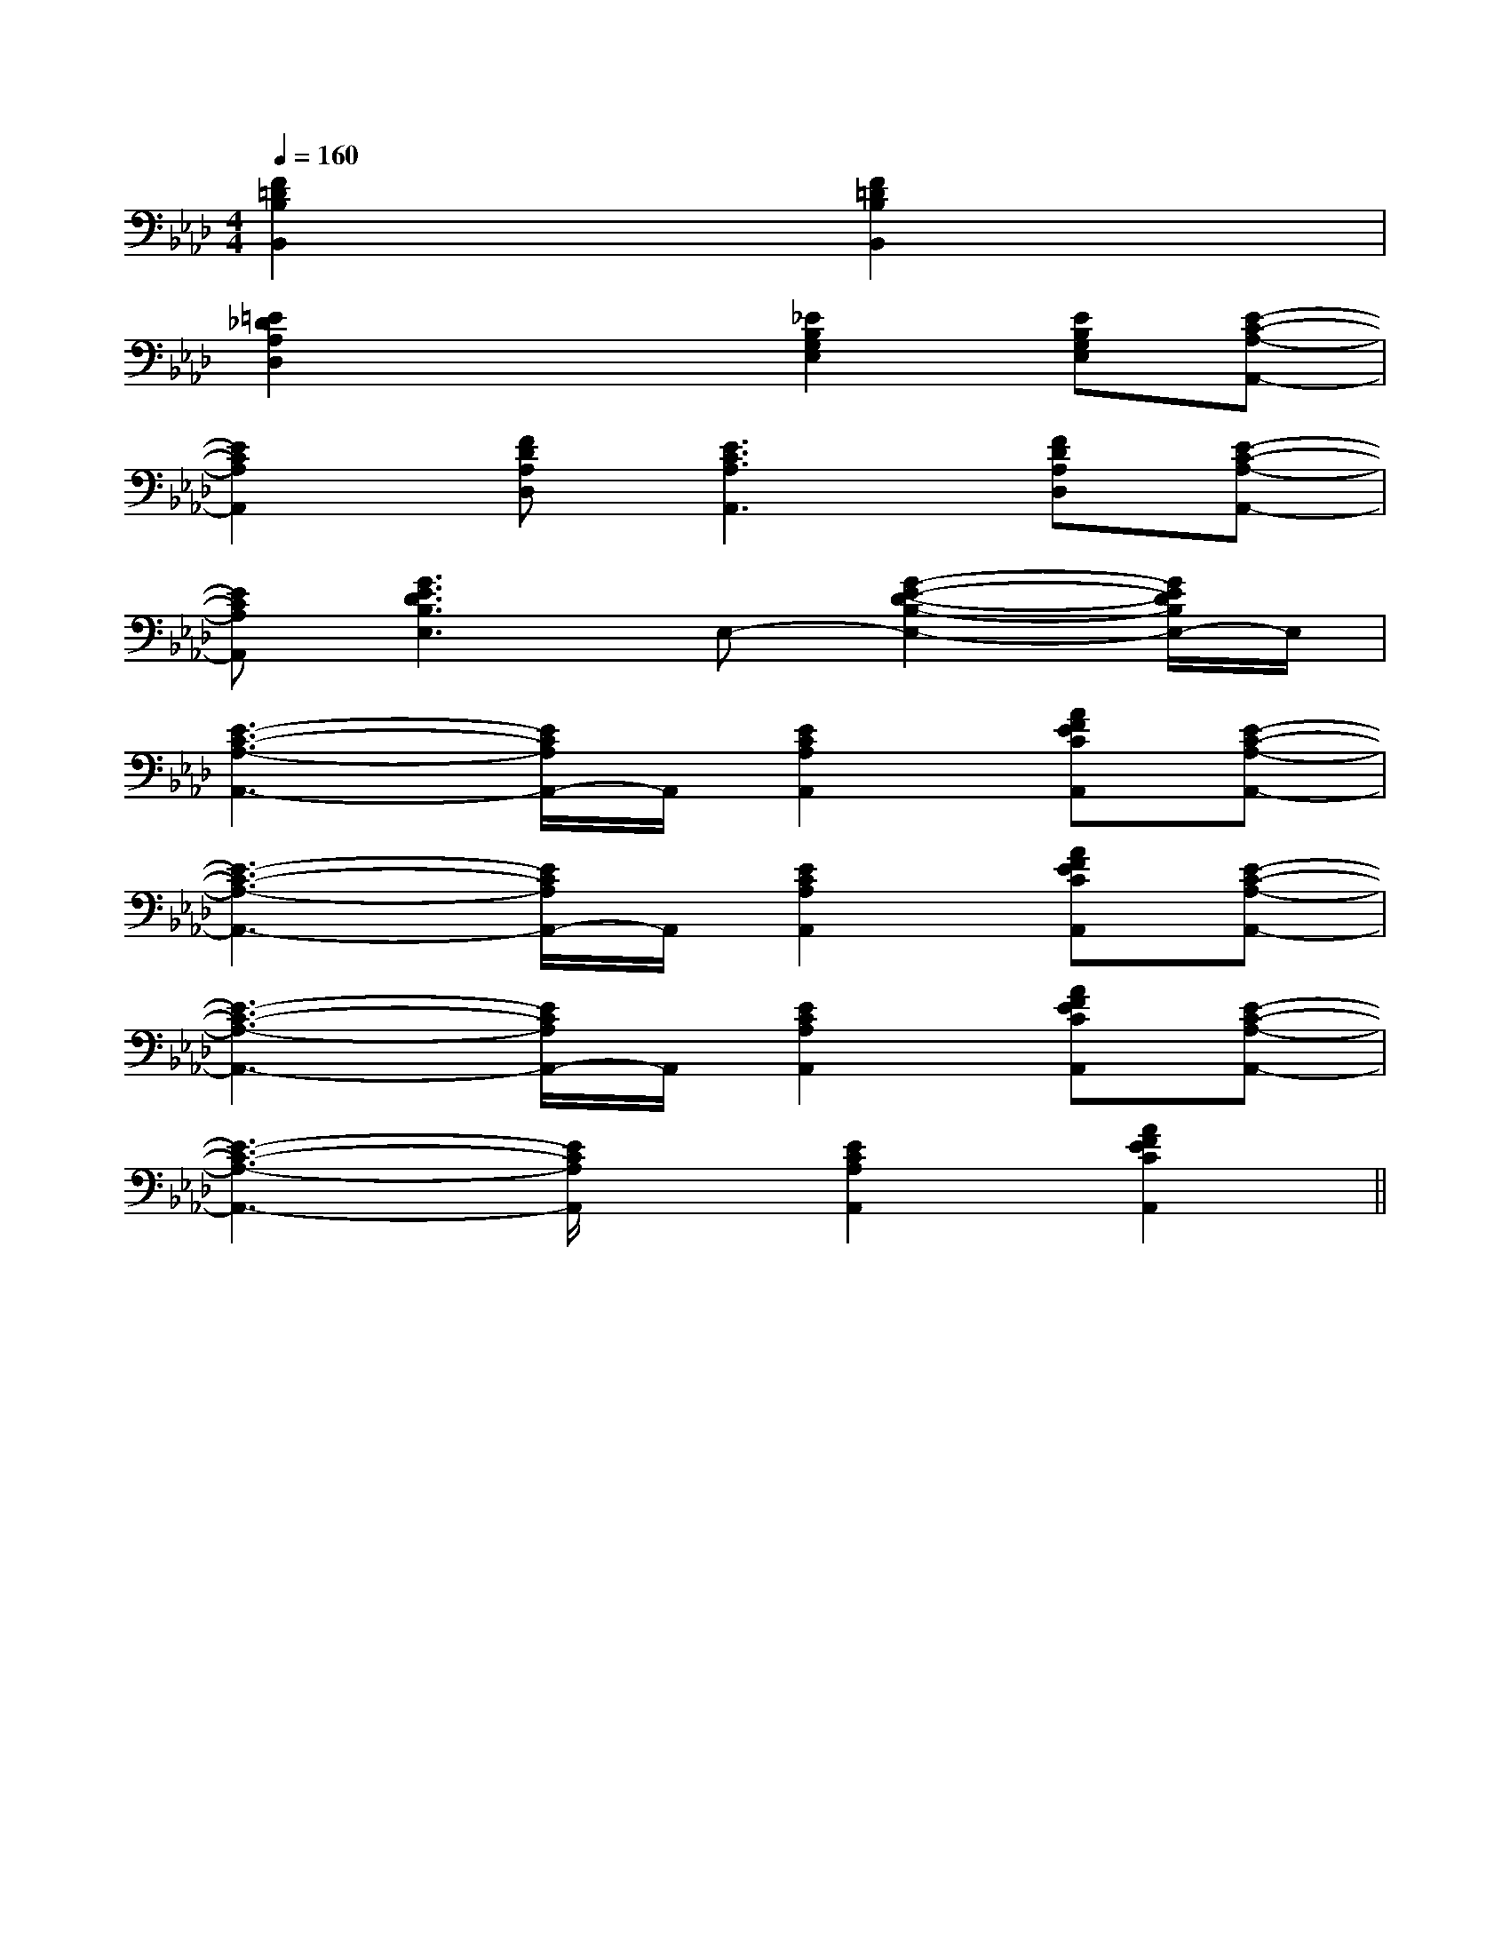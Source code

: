 X:1
T:
M:4/4
L:1/8
Q:1/4=160
K:Ab
%4flats
%%MIDI program 0
V:1
%%MIDI program 0
[F2=D2B,2B,,2]x2[F2=D2B,2B,,2]x2|
[=E2_D2A,2D,2]x2[_E2B,2G,2E,2][EB,G,E,][E-C-A,-A,,-]|
[E2C2A,2A,,2][FDA,D,][E3C3A,3A,,3][FDA,D,][E-C-A,-A,,-]|
[ECA,A,,][G3E3D3B,3E,3]E,-[G2-E2-D2-B,2-E,2-][G/2E/2D/2B,/2E,/2-]E,/2|
[E3-C3-A,3-A,,3-][E/2C/2A,/2A,,/2-]A,,/2[E2C2A,2A,,2][AFECA,,][E-C-A,-A,,-]|
[E3-C3-A,3-A,,3-][E/2C/2A,/2A,,/2-]A,,/2[E2C2A,2A,,2][AFECA,,][E-C-A,-A,,-]|
[E3-C3-A,3-A,,3-][E/2C/2A,/2A,,/2-]A,,/2[E2C2A,2A,,2][AFECA,,][E-C-A,-A,,-]|
[E3-C3-A,3-A,,3-][E/2C/2A,/2A,,/2]x/2[E2C2A,2A,,2][A2F2E2C2A,,2]||
|
|
|
|
|
|
|
|
|
|
|
|
|
|
C/2A,/2]C/2A,/2]C/2A,/2]C/2A,/2]C/2A,/2]C/2A,/2]C/2A,/2]C/2A,/2]C/2A,/2]C/2A,/2]C/2A,/2]C/2A,/2]C/2A,/2]C/2A,/2]C/2A,/2][b-g-d[b-g-d[b-g-d[b-g-d[b-g-d[b-g-d[b-g-d[b-g-d[b-g-d[b-g-d[b-g-d[b-g-d[b-g-d[b-g-d[b-g-d[D2-B,2-G,2][D2-B,2-G,2][D2-B,2-G,2][D2-B,2-G,2][D2-B,2-G,2][D2-B,2-G,2][D2-B,2-G,2][D2-B,2-G,2][D2-B,2-G,2][D2-B,2-G,2][D2-B,2-G,2][D2-B,2-G,2][D2-B,2-G,2][D2-B,2-G,2][D2-B,2-G,2][_D-A,[_D-A,[_D-A,[_D-A,[_D-A,[_D-A,[_D-A,[_D-A,[_D-A,[_D-A,[_D-A,[_D-A,[_D-A,[_D-A,[_D-A,[=c/2G/2][=c/2G/2][=c/2G/2][=c/2G/2][=c/2G/2][=c/2G/2][=c/2G/2][=c/2G/2][=c/2G/2][=c/2G/2][=c/2G/2][=c/2G/2][=c/2G/2][=c/2G/2][=c/2G/2][A,/2-E,/2-C,/2-][A,/2-E,/2-C,/2-][A,/2-E,/2-C,/2-][A,/2-E,/2-C,/2-][A,/2-E,/2-C,/2-][A,/2-E,/2-C,/2-][A,/2-E,/2-C,/2-][A,/2-E,/2-C,/2-][A,/2-E,/2-C,/2-][A,/2-E,/2-C,/2-][A,/2-E,/2-C,/2-][A,/2-E,/2-C,/2-][A,/2-E,/2-C,/2-][A,/2-E,/2-C,/2-][A,/2-E,/2-C,/2-]FCFCFCFCFCFCFCFCFCFCFCFCFCFCFC[F/2E/2-C/2-A,/2-][F/2E/2-C/2-A,/2-][F/2E/2-C/2-A,/2-][F/2E/2-C/2-A,/2-][F/2E/2-C/2-A,/2-][F/2E/2-C/2-A,/2-][F/2E/2-C/2-A,/2-][F/2E/2-C/2-A,/2-][F/2E/2-C/2-A,/2-][F/2E/2-C/2-A,/2-][F/2E/2-C/2-A,/2-][F/2E/2-C/2-A,/2-][F/2E/2-C/2-A,/2-][F/2E/2-C/2-A,/2-][F/2E/2-C/2-A,/2-]4=E4=E4=E4=E4=E4=E4=E4=E4=E4=E4=E4=E4=E4=E4=E[g3/2d3/2B[g3/2d3/2B[g3/2d3/2B[g3/2d3/2B[g3/2d3/2B[g3/2d3/2B[g3/2d3/2B[g3/2d3/2B[g3/2d3/2B[g3/2d3/2B[g3/2d3/2B[g3/2d3/2B[g3/2d3/2B[g3/2d3/2B[g3/2d3/2B-D-D,]-D-D,]-D-D,]-D-D,]-D-D,]-D-D,]-D-D,]-D-D,]-D-D,]-D-D,]-D-D,]-D-D,]-D-D,]-D-D,]-D-D,]2D2A,2D,2]2D2A,2D,2]2D2A,2D,2]2D2A,2D,2]2D2A,2D,2]2D2A,2D,2]2D2A,2D,2]2D2A,2D,2]2D2A,2D,2]2D2A,2D,2]2D2A,2D,2]2D2A,2D,2]2D2A,2D,2]2D2A,2D,2]2D2A,2D,2]F,-F,,]F,-F,,]F,-F,,]F,-F,,]F,-F,,]F,-F,,]F,-F,,]F,-F,,]F,-F,,]F,-F,,]F,-F,,]F,-F,,]F,-F,,]F,-F,,]F,-F,,][F/2C/2-B,/2[F/2C/2-B,/2[F/2C/2-B,/2[F/2C/2-B,/2[F/2C/2-B,/2[F/2C/2-B,/2[F/2C/2-B,/2[F/2C/2-B,/2[F/2C/2-B,/2[F/2C/2-B,/2[F/2C/2-B,/2[F/2C/2-B,/2[F/2C/2-B,/2[F/2C/2-B,/2[F/2C/2-B,/2[G/2E/2E,,/2-][G/2E/2E,,/2-][G/2E/2E,,/2-][G/2E/2E,,/2-][G/2E/2E,,/2-][G/2E/2E,,/2-][G/2E/2E,,/2-][G/2E/2E,,/2-][G/2E/2E,,/2-][G/2E/2E,,/2-][G/2E/2E,,/2-][G/2E/2E,,/2-][G/2E/2E,,/2-][C/2A,/2A,,/2-][C/2A,/2A,,/2-][C/2A,/2A,,/2-][C/2A,/2A,,/2-][C/2A,/2A,,/2-][C/2A,/2A,,/2-][C/2A,/2A,,/2-][C/2A,/2A,,/2-][C/2A,/2A,,/2-][C/2A,/2A,,/2-]